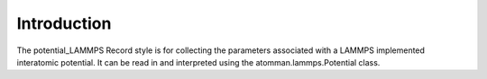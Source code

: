 Introduction
============

The potential\_LAMMPS Record style is for collecting the parameters
associated with a LAMMPS implemented interatomic potential. It can be
read in and interpreted using the atomman.lammps.Potential class.
